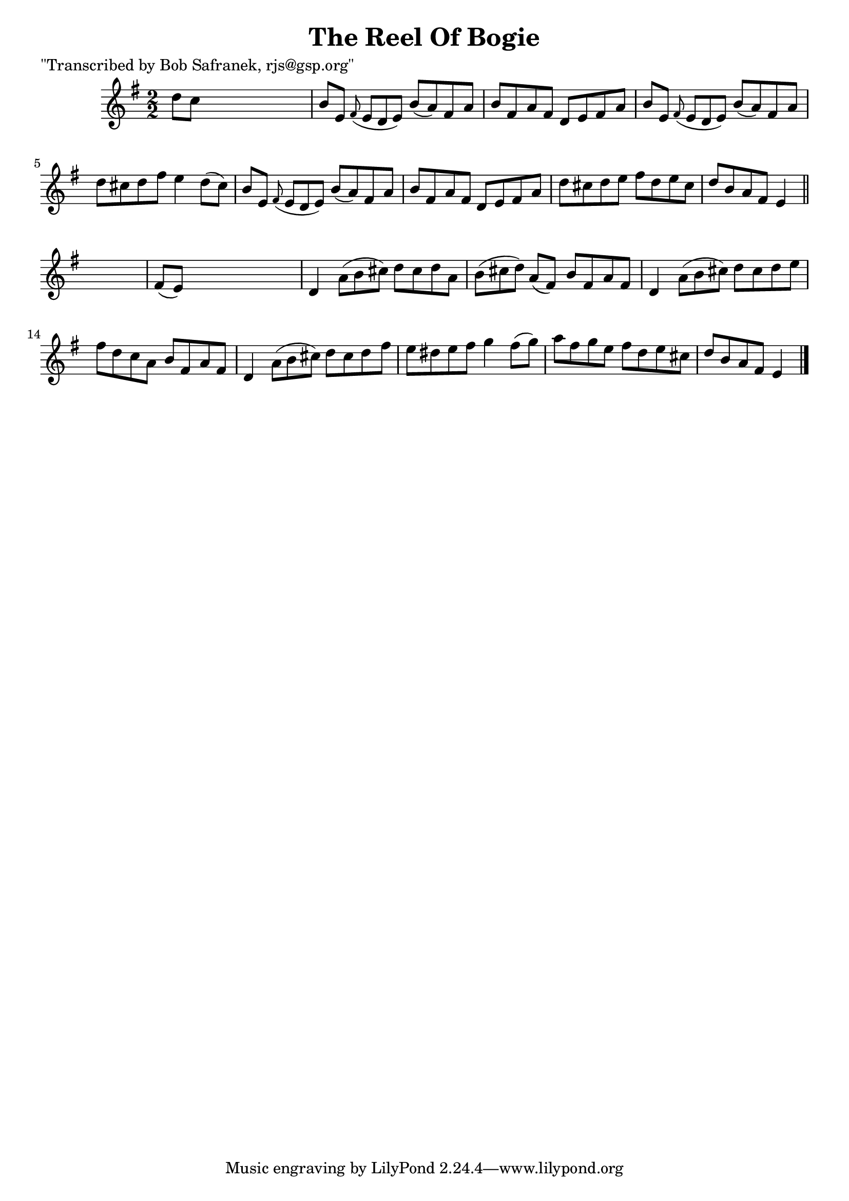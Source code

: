 
\version "2.16.2"
% automatically converted by musicxml2ly from xml/1449_bs.xml

%% additional definitions required by the score:
\language "english"


\header {
    poet = "\"Transcribed by Bob Safranek, rjs@gsp.org\""
    encoder = "abc2xml version 63"
    encodingdate = "2015-01-25"
    title = "The Reel Of Bogie"
    }

\layout {
    \context { \Score
        autoBeaming = ##f
        }
    }
PartPOneVoiceOne =  \relative d'' {
    \key e \minor \numericTimeSignature\time 2/2 d8 [ c8 ] s2. | % 2
    b8 [ e,8 ] \grace { fs8 ( } e8*2/3 [ d8*2/3 e8*2/3 ) ] b'8 ( [ a8 )
    fs8 a8 ] | % 3
    b8 [ fs8 a8 fs8 ] d8 [ e8 fs8 a8 ] | % 4
    b8 [ e,8 ] \grace { fs8 ( } e8*2/3 [ d8*2/3 e8*2/3 ) ] b'8 ( [ a8 )
    fs8 a8 ] | % 5
    d8 [ cs8 d8 fs8 ] e4 d8 ( [ cs8 ) ] | % 6
    b8 [ e,8 ] \grace { fs8 ( } e8*2/3 [ d8*2/3 e8*2/3 ) ] b'8 ( [ a8 )
    fs8 a8 ] | % 7
    b8 [ fs8 a8 fs8 ] d8 [ e8 fs8 a8 ] | % 8
    d8 [ cs8 d8 e8 ] fs8 [ d8 e8 cs8 ] | % 9
    d8 [ b8 a8 fs8 ] e4 \bar "||"
    s4 | \barNumberCheck #10
    fs8 ( [ e8 ) ] s2. | % 11
    d4 a'8*2/3 ( [ b8*2/3 cs8*2/3 ) ] d8 [ cs8 d8 a8 ] | % 12
    b8*2/3 ( [ cs8*2/3 d8*2/3 ) ] a8 ( [ fs8 ) ] b8 [ fs8 a8 fs8 ] | % 13
    d4 a'8*2/3 ( [ b8*2/3 cs8*2/3 ) ] d8 [ cs8 d8 e8 ] | % 14
    fs8 [ d8 c8 a8 ] b8 [ fs8 a8 fs8 ] | % 15
    d4 a'8*2/3 ( [ b8*2/3 cs8*2/3 ) ] d8 [ cs8 d8 fs8 ] | % 16
    e8 [ ds8 e8 fs8 ] g4 fs8 ( [ g8 ) ] | % 17
    a8 [ fs8 g8 e8 ] fs8 [ d8 e8 cs8 ] | % 18
    d8 [ b8 a8 fs8 ] e4 \bar "|."
    \times 2/3  {
        }
    \times 2/3  {
        }
    \times 2/3  {
        }
    \times 2/3  {
        }
    \times 2/3  {
        }
    \times 2/3  {
        }
    \times 2/3  {
        }
    }


% The score definition
\score {
    <<
        \new Staff <<
            \context Staff << 
                \context Voice = "PartPOneVoiceOne" { \PartPOneVoiceOne }
                >>
            >>
        
        >>
    \layout {}
    % To create MIDI output, uncomment the following line:
    %  \midi {}
    }

